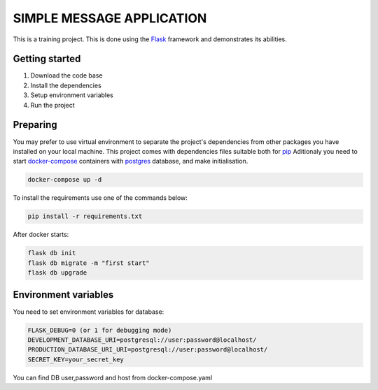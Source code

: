 ###############################################################################
                            SIMPLE MESSAGE APPLICATION
###############################################################################

This is a training project.
This is done using the `Flask`_ framework and demonstrates its abilities.

.. _Python training course: https://github.com/shorodilov/python-course.git
.. _Flask: https://flask.palletsprojects.com/

Getting started
===============

#. Download the code base
#. Install the dependencies
#. Setup environment variables
#. Run the project

Preparing
===============
You may prefer to use virtual environment to separate the project's
dependencies from other packages you have installed on your local machine.
This project comes with dependencies files suitable both for `pip`_
Aditionaly you need to start `docker-compose`_ containers with `postgres`_ database, and make initialisation.

.. code-block::

    docker-compose up -d

To install the requirements use one of the commands below:

.. code-block::

    pip install -r requirements.txt

After docker starts:


.. code-block::

    flask db init
    flask db migrate -m "first start"
    flask db upgrade

.. _postgres: https://www.postgresql.org/docs/
.. _docker-compose: https://docs.docker.com/compose/
.. _pip: https://pypi.org/project/pip/

Environment variables
=====================
You need to set environment variables for database:

.. code-block::

    FLASK_DEBUG=0 (or 1 for debugging mode)
    DEVELOPMENT_DATABASE_URI=postgresql://user:password@localhost/
    PRODUCTION_DATABASE_URI_URI=postgresql://user:password@localhost/
    SECRET_KEY=your_secret_key

You can find DB user,password and host from docker-compose.yaml